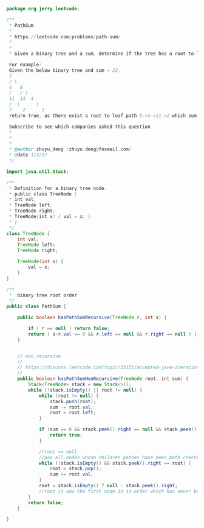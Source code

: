 #+BEGIN_SRC Java
package org.jerry.leetcode;

/**
 * PathSum
 *
 * https://leetcode.com/problems/path-sum/
 *
 *
 * Given a binary tree and a sum, determine if the tree has a root-to-leaf path such that adding up all the values along the path equals the given sum.

 For example:
 Given the below binary tree and sum = 22,
 5
 / \
 4   8
 /   / \
 11  13  4
 /  \      \
 7    2      1
 return true, as there exist a root-to-leaf path 5->4->11->2 which sum is 22.

 Subscribe to see which companies asked this question
 *
 *
 *
 * @author zhuyu_deng (zhuyu.deng@foxmail.com)
 * @date 1/3/17
 */

import java.util.Stack;

/**
 * Definition for a binary tree node.
 * public class TreeNode {
 * int val;
 * TreeNode left;
 * TreeNode right;
 * TreeNode(int x) { val = x; }
 * }
 */
class TreeNode {
    int val;
    TreeNode left;
    TreeNode right;

    TreeNode(int x) {
        val = x;
    }
}

/**
 *  binary tree root order
 */
public class PathSum {

    public boolean hasPathSumRecursive(TreeNode r, int s) {

        if ( r == null ) return false;
        return ( s-r.val == 0 && r.left == null && r.right == null ) || hasPathSumRecursive(r.left, s-r.val) || hasPathSumRecursive(r.right, s-r.val);
    }


    // non recursive
    //
    // https://discuss.leetcode.com/topic/35151/accepted-java-iteration-solution-with-one-stack-without-change-the-value-of-treenode
    //
    public boolean hasPathSumNonRecursive(TreeNode root, int sum) {
        Stack<TreeNode> stack = new Stack<>();
        while (!stack.isEmpty() || root != null) {
            while (root != null) {
                stack.push(root);
                sum -= root.val;
                root = root.left;
            }

            if (sum == 0 && stack.peek().right == null && stack.peek().left == null) {
                return true;
            }

            //root == null
            //pop all nodes whose children pathes have been both checked.
            while (!stack.isEmpty() && stack.peek().right == root) {
                root = stack.pop();
                sum += root.val;
            }
            root = stack.isEmpty() ? null : stack.peek().right;
            //root is now the first node in in-order which has never been pushed in the stack.
        }
        return false;
    }

}

#+END_SRC

